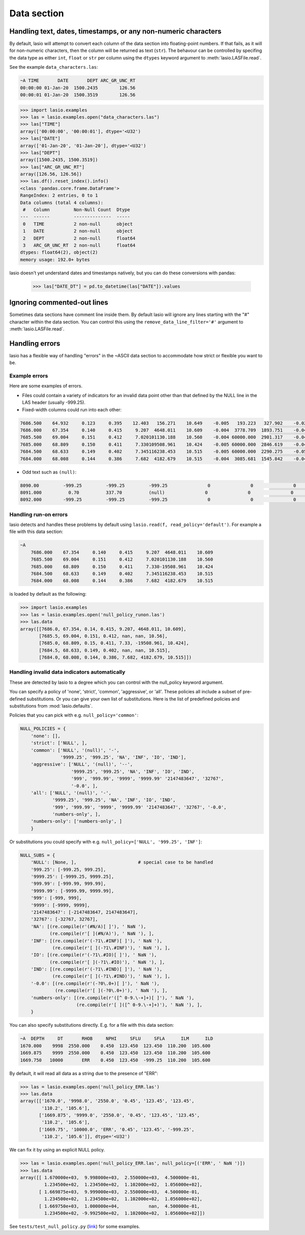Data section
============

Handling text, dates, timestamps, or any non-numeric characters
~~~~~~~~~~~~~~~~~~~~~~~~~~~~~~~~~~~~~~~~~~~~~~~~~~~~~~~~~~~~~~~

By default, lasio will attempt to convert each column of the data section
into floating-point numbers. If that fails, as it will for non-numeric
characters, then the column will be returned as text (``str``). The behavour
can be controlled by specifing the data type as either ``int``, ``float`` or
``str`` per column using the ``dtypes`` keyword argument to
:meth:`lasio.LASFile.read`.

See the example ``data_characters.las``:

.. code-block::

    ~A TIME       DATE       DEPT ARC_GR_UNC_RT
    00:00:00 01-Jan-20  1500.2435        126.56
    00:00:01 01-Jan-20  1500.3519        126.56

.. code-block:: python

    >>> import lasio.examples
    >>> las = lasio.examples.open("data_characters.las")
    >>> las["TIME"]
    array(['00:00:00', '00:00:01'], dtype='<U32')
    >>> las["DATE"]
    array(['01-Jan-20', '01-Jan-20'], dtype='<U32')
    >>> las["DEPT"]
    array([1500.2435, 1500.3519])
    >>> las["ARC_GR_UNC_RT"]
    array([126.56, 126.56])
    >>> las.df().reset_index().info()
    <class 'pandas.core.frame.DataFrame'>
    RangeIndex: 2 entries, 0 to 1
    Data columns (total 4 columns):
     #   Column         Non-Null Count  Dtype
    ---  ------         --------------  -----
     0   TIME           2 non-null      object
     1   DATE           2 non-null      object
     2   DEPT           2 non-null      float64
     3   ARC_GR_UNC_RT  2 non-null      float64
    dtypes: float64(2), object(2)
    memory usage: 192.0+ bytes

lasio doesn't yet understand dates and timestamps natively, but you
can do these conversions with pandas:

    >>> las["DATE_DT"] = pd.to_datetime(las["DATE"]).values

Ignoring commented-out lines
~~~~~~~~~~~~~~~~~~~~~~~~~~~~

Sometimes data sections have comment line inside them. By default lasio will ignore
any lines starting with the "#" character within the data section. You can
control this using the ``remove_data_line_filter='#'`` argument to
:meth:`lasio.LASFile.read`.

Handling errors
~~~~~~~~~~~~~~~

lasio has a flexible way of handling "errors" in the ~ASCII data section to
accommodate how strict or flexible you want to be.

Example errors
--------------

Here are some examples of errors.

* Files could contain a variety of indicators for an invalid data point other
  than that defined by the NULL line in the LAS header (usually -999.25).

* Fixed-width columns could run into each other:

.. code-block:: none

    7686.500    64.932     0.123     0.395    12.403   156.271    10.649    -0.005   193.223   327.902    -0.023     4.491     2.074    29.652
    7686.000    67.354     0.140     0.415     9.207  4648.011    10.609    -0.004  3778.709  1893.751    -0.048     4.513     2.041   291.910
    7685.500    69.004     0.151     0.412     7.020101130.188    10.560    -0.004 60000.000  2901.317    -0.047     4.492     2.046   310.119
    7685.000    68.809     0.150     0.411     7.330109508.961    10.424    -0.005 60000.000  2846.619    -0.042     4.538     2.049   376.968
    7684.500    68.633     0.149     0.402     7.345116238.453    10.515    -0.005 60000.000  2290.275    -0.051     4.543     2.063   404.972
    7684.000    68.008     0.144     0.386     7.682  4182.679    10.515    -0.004  3085.681  1545.842    -0.046     4.484     2.089   438.195

* Odd text such as ``(null)``:

.. code-block:: none

    8090.00         -999.25         -999.25         -999.25               0               0               0               0               0               0               0               0
    8091.000          0.70          337.70          (null)               0               0               0               0               0               0               0               0
    8092.000        -999.25         -999.25         -999.25               0               0               0               0               0              0               0               0

Handling run-on errors
----------------------

lasio detects and handles these problems by default using ``lasio.read(f,
read_policy='default')``. For example a file with this data section:

.. code-block:: none

    ~A
        7686.000    67.354     0.140     0.415     9.207  4648.011    10.609
        7685.500    69.004     0.151     0.412     7.020101130.188    10.560
        7685.000    68.809     0.150     0.411     7.330-19508.961    10.424
        7684.500    68.633     0.149     0.402     7.345116238.453    10.515
        7684.000    68.008     0.144     0.386     7.682  4182.679    10.515

is loaded by default as the following:

.. code-block:: python

    >>> import lasio.examples
    >>> las = lasio.examples.open('null_policy_runon.las')
    >>> las.data
    array([[7686.0, 67.354, 0.14, 0.415, 9.207, 4648.011, 10.609],
           [7685.5, 69.004, 0.151, 0.412, nan, nan, 10.56],
           [7685.0, 68.809, 0.15, 0.411, 7.33, -19508.961, 10.424],
           [7684.5, 68.633, 0.149, 0.402, nan, nan, 10.515],
           [7684.0, 68.008, 0.144, 0.386, 7.682, 4182.679, 10.515]])

Handling invalid data indicators automatically
----------------------------------------------

These are detected by lasio to a degree which you can control with the
null_policy keyword argument.

You can specify a policy of 'none', 'strict', 'common', 'aggressive', or
'all'. These policies all include a subset of pre-defined substitutions. Or
you can give your own list of substitutions. Here is the list of predefined
policies and substitutions from :mod:`lasio.defaults`.

Policies that you can pick with e.g. ``null_policy='common'``:

.. code-block:: python

    NULL_POLICIES = {
        'none': [],
        'strict': ['NULL', ],
        'common': ['NULL', '(null)', '-',
                   '9999.25', '999.25', 'NA', 'INF', 'IO', 'IND'],
        'aggressive': ['NULL', '(null)', '--',
                       '9999.25', '999.25', 'NA', 'INF', 'IO', 'IND',
                       '999', '999.99', '9999', '9999.99' '2147483647', '32767',
                       '-0.0', ],
        'all': ['NULL', '(null)', '-',
                '9999.25', '999.25', 'NA', 'INF', 'IO', 'IND',
                '999', '999.99', '9999', '9999.99' '2147483647', '32767', '-0.0',
                'numbers-only', ],
        'numbers-only': ['numbers-only', ]
        }

Or substitutions you could specify with e.g. ``null_policy=['NULL', '999.25',
'INF']``:

.. code-block:: python

    NULL_SUBS = {
        'NULL': [None, ],                       # special case to be handled
        '999.25': [-999.25, 999.25],
        '9999.25': [-9999.25, 9999.25],
        '999.99': [-999.99, 999.99],
        '9999.99': [-9999.99, 9999.99],
        '999': [-999, 999],
        '9999': [-9999, 9999],
        '2147483647': [-2147483647, 2147483647],
        '32767': [-32767, 32767],
        'NA': [(re.compile(r'(#N/A)[ ]'), ' NaN '),
               (re.compile(r'[ ](#N/A)'), ' NaN '), ],
        'INF': [(re.compile(r'(-?1\.#INF)[ ]'), ' NaN '),
                (re.compile(r'[ ](-?1\.#INF)'), ' NaN '), ],
        'IO': [(re.compile(r'(-?1\.#IO)[ ]'), ' NaN '),
               (re.compile(r'[ ](-?1\.#IO)'), ' NaN '), ],
        'IND': [(re.compile(r'(-?1\.#IND)[ ]'), ' NaN '),
                (re.compile(r'[ ](-?1\.#IND)'), ' NaN '), ],
        '-0.0': [(re.compile(r'(-?0\.0+)[ ]'), ' NaN '),
                 (re.compile(r'[ ](-?0\.0+)'), ' NaN '), ],
        'numbers-only': [(re.compile(r'([^ 0-9.\-+]+)[ ]'), ' NaN '),
                         (re.compile(r'[ ]([^ 0-9.\-+]+)'), ' NaN '), ],
        }

You can also specify substitutions directly. E.g. for a file with this
data section:

.. code-block:: none

    ~A  DEPTH     DT       RHOB     NPHI     SFLU     SFLA      ILM      ILD
    1670.000    9998  2550.000    0.450  123.450  123.450  110.200  105.600
    1669.875    9999  2550.000    0.450  123.450  123.450  110.200  105.600
    1669.750   10000       ERR    0.450  123.450  -999.25  110.200  105.600

By default, it will read all data as a string due to the presence of "ERR":

.. code-block:: python

    >>> las = lasio.examples.open('null_policy_ERR.las')
    >>> las.data
    array([['1670.0', '9998.0', '2550.0', '0.45', '123.45', '123.45',
            '110.2', '105.6'],
           ['1669.875', '9999.0', '2550.0', '0.45', '123.45', '123.45',
            '110.2', '105.6'],
           ['1669.75', '10000.0', 'ERR', '0.45', '123.45', '-999.25',
            '110.2', '105.6']], dtype='<U32')

We can fix it by using an explicit NULL policy.

.. code-block:: python

    >>> las = lasio.examples.open('null_policy_ERR.las', null_policy=[('ERR', ' NaN ')])
    >>> las.data
    array([[ 1.670000e+03,  9.998000e+03,  2.550000e+03,  4.500000e-01,
             1.234500e+02,  1.234500e+02,  1.102000e+02,  1.056000e+02],
           [ 1.669875e+03,  9.999000e+03,  2.550000e+03,  4.500000e-01,
             1.234500e+02,  1.234500e+02,  1.102000e+02,  1.056000e+02],
           [ 1.669750e+03,  1.000000e+04,           nan,  4.500000e-01,
             1.234500e+02, -9.992500e+02,  1.102000e+02,  1.056000e+02]])

See ``tests/test_null_policy.py`` (`link
<https://github.com/kinverarity1/lasio/blob/master/tests/test_null_policy.py>`__)
for some examples.